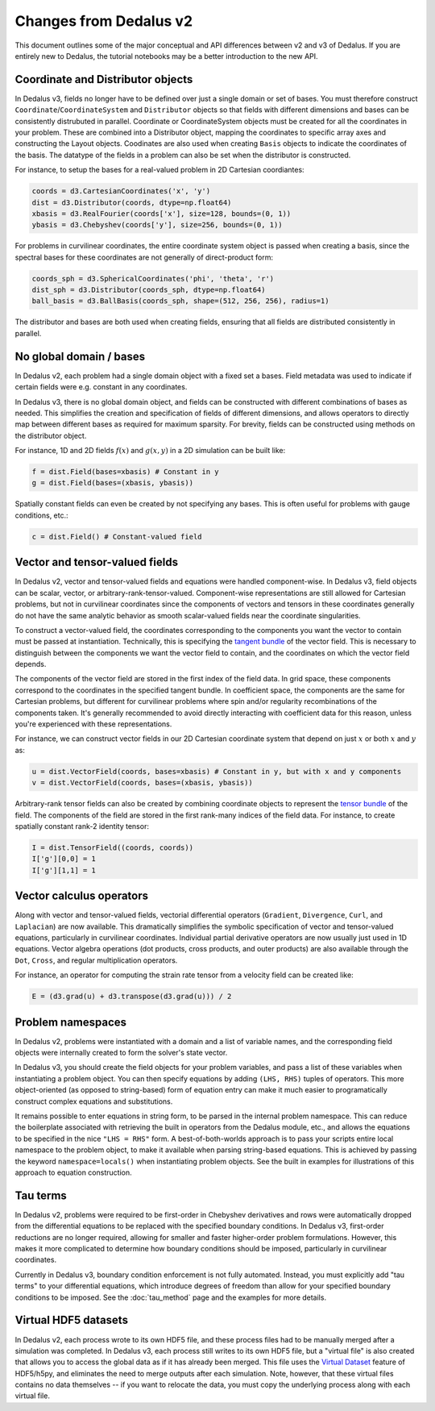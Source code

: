 Changes from Dedalus v2
***********************

This document outlines some of the major conceptual and API differences between v2 and v3 of Dedalus.
If you are entirely new to Dedalus, the tutorial notebooks may be a better introduction to the new API.

Coordinate and Distributor objects
----------------------------------

In Dedalus v3, fields no longer have to be defined over just a single domain or set of bases.
You must therefore construct ``Coordinate``/``CoordinateSystem`` and ``Distributor`` objects so that fields with different dimensions and bases can be consistently distrubuted in parallel.
Coordinate or CoordinateSystem objects must be created for all the coordinates in your problem.
These are combined into a Distributor object, mapping the coordinates to specific array axes and constructing the Layout objects.
Coodinates are also used when creating ``Basis`` objects to indicate the coordinates of the basis.
The datatype of the fields in a problem can also be set when the distributor is constructed.

For instance, to setup the bases for a real-valued problem in 2D Cartesian coordiantes:

.. code-block:: python

    coords = d3.CartesianCoordinates('x', 'y')
    dist = d3.Distributor(coords, dtype=np.float64)
    xbasis = d3.RealFourier(coords['x'], size=128, bounds=(0, 1))
    ybasis = d3.Chebyshev(coords['y'], size=256, bounds=(0, 1))

For problems in curvilinear coordinates, the entire coordinate system object is passed when creating a basis, since the spectral bases for these coordinates are not generally of direct-product form:

.. code-block:: python

    coords_sph = d3.SphericalCoordinates('phi', 'theta', 'r')
    dist_sph = d3.Distributor(coords_sph, dtype=np.float64)
    ball_basis = d3.BallBasis(coords_sph, shape=(512, 256, 256), radius=1)

The distributor and bases are both used when creating fields, ensuring that all fields are distributed consistently in parallel.

No global domain / bases
------------------------

In Dedalus v2, each problem had a single domain object with a fixed set a bases.
Field metadata was used to indicate if certain fields were e.g. constant in any coordinates.

In Dedalus v3, there is no global domain object, and fields can be constructed with different combinations of bases as needed.
This simplifies the creation and specification of fields of different dimensions, and allows operators to directly map between different bases as required for maximum sparsity.
For brevity, fields can be constructed using methods on the distributor object.

For instance, 1D and 2D fields :math:`f(x)` and :math:`g(x,y)` in a 2D simulation can be built like:

.. code-block:: python

    f = dist.Field(bases=xbasis) # Constant in y
    g = dist.Field(bases=(xbasis, ybasis))

Spatially constant fields can even be created by not specifying any bases.
This is often useful for problems with gauge conditions, etc.:

.. code-block:: python

    c = dist.Field() # Constant-valued field

Vector and tensor-valued fields
-------------------------------

In Dedalus v2, vector and tensor-valued fields and equations were handled component-wise.
In Dedalus v3, field objects can be scalar, vector, or arbitrary-rank-tensor-valued.
Component-wise representations are still allowed for Cartesian problems, but not in curvilinear coordinates since the components of vectors and tensors in these coordinates generally do not have the same analytic behavior as smooth scalar-valued fields near the coordinate singularities.

To construct a vector-valued field, the coordinates corresponding to the components you want the vector to contain must be passed at instantiation.
Technically, this is specifying the `tangent bundle <https://en.wikipedia.org/wiki/Tangent_bundle>`_ of the vector field.
This is necessary to distinguish between the components we want the vector field to contain, and the coordinates on which the vector field depends.

The components of the vector field are stored in the first index of the field data.
In grid space, these components correspond to the coordinates in the specified tangent bundle.
In coefficient space, the components are the same for Cartesian problems, but different for curvilinear problems where spin and/or regularity recombinations of the components taken.
It's generally recommended to avoid directly interacting with coefficient data for this reason, unless you're experienced with these representations.

For instance, we can construct vector fields in our 2D Cartesian coordinate system that depend on just :math:`x` or both :math:`x` and :math:`y` as:

.. code-block:: python

    u = dist.VectorField(coords, bases=xbasis) # Constant in y, but with x and y components
    v = dist.VectorField(coords, bases=(xbasis, ybasis))

Arbitrary-rank tensor fields can also be created by combining coordinate objects to represent the `tensor bundle <https://en.wikipedia.org/wiki/Tensor_field#Tensor_bundles>`_ of the field.
The components of the field are stored in the first rank-many indices of the field data.
For instance, to create spatially constant rank-2 identity tensor:

.. code-block:: python

    I = dist.TensorField((coords, coords))
    I['g'][0,0] = 1
    I['g'][1,1] = 1

Vector calculus operators
-------------------------

Along with vector and tensor-valued fields, vectorial differential operators (``Gradient``, ``Divergence``, ``Curl``, and ``Laplacian``) are now available.
This dramatically simplifies the symbolic specification of vector and tensor-valued equations, particularly in curvilinear coordinates.
Individual partial derivative operators are now usually just used in 1D equations.
Vector algebra operations (dot products, cross products, and outer products) are also available through the ``Dot``, ``Cross``, and regular multiplication operators.

For instance, an operator for computing the strain rate tensor from a velocity field can be created like:

.. code-block:: python

    E = (d3.grad(u) + d3.transpose(d3.grad(u))) / 2

Problem namespaces
------------------

In Dedalus v2, problems were instantiated with a domain and a list of variable names, and the corresponding field objects were internally created to form the solver's state vector.

In Dedalus v3, you should create the field objects for your problem variables, and pass a list of these variables when instantiating a problem object.
You can then specify equations by adding ``(LHS, RHS)`` tuples of operators.
This more object-oriented (as opposed to string-based) form of equation entry can make it much easier to programatically construct complex equations and substitutions.

It remains possible to enter equations in string form, to be parsed in the internal problem namespace.
This can reduce the boilerplate associated with retrieving the built in operators from the Dedalus module, etc., and allows the equations to be specified in the nice ``"LHS = RHS"`` form.
A best-of-both-worlds approach is to pass your scripts entire local namespace to the problem object, to make it available when parsing string-based equations.
This is achieved by passing the keyword ``namespace=locals()`` when instantiating problem objects.
See the built in examples for illustrations of this approach to equation construction.

Tau terms
---------

In Dedalus v2, problems were required to be first-order in Chebyshev derivatives and rows were automatically dropped from the differential equations to be replaced with the specified boundary conditions.
In Dedalus v3, first-order reductions are no longer required, allowing for smaller and faster higher-order problem formulations.
However, this makes it more complicated to determine how boundary conditions should be imposed, particularly in curvilinear coordinates.

Currently in Dedalus v3, boundary condition enforcement is not fully automated.
Instead, you must explicitly add "tau terms" to your differential equations, which introduce degrees of freedom than allow for your specified boundary conditions to be imposed.
See the :doc:`tau_method` page and the examples for more details.

Virtual HDF5 datasets
---------------------

In Dedalus v2, each process wrote to its own HDF5 file, and these process files had to be manually merged after a simulation was completed.
In Dedalus v3, each process still writes to its own HDF5 file, but a "virtual file" is also created that allows you to access the global data as if it has already been merged.
This file uses the `Virtual Dataset <https://docs.h5py.org/en/stable/vds.html>`_ feature of HDF5/h5py, and eliminates the need to merge outputs after each simulation.
Note, however, that these virtual files contains no data themselves -- if you want to relocate the data, you must copy the underlying process along with each virtual file.

